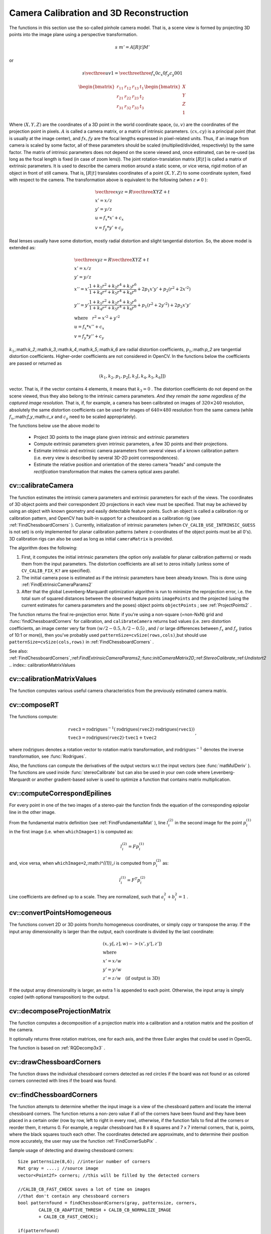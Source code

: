 Camera Calibration and 3D Reconstruction
========================================

.. highlight:: cpp

The functions in this section use the so-called pinhole camera model. That
is, a scene view is formed by projecting 3D points into the image plane
using a perspective transformation.

.. math::

    s  \; m' = A [R|t] M'

or

.. math::

    s  \vecthree{u}{v}{1} =  \vecthreethree{f_x}{0}{c_x}{0}{f_y}{c_y}{0}{0}{1}
    
    \begin{bmatrix}
    r_{11} & r_{12} & r_{13} & t_1  \\
    r_{21} & r_{22} & r_{23} & t_2  \\
    r_{31} & r_{32} & r_{33} & t_3
    \end{bmatrix}
    \begin{bmatrix}
    X \\
    Y \\
    Z \\
    1
    \end{bmatrix}

Where
:math:`(X, Y, Z)` are the coordinates of a 3D point in the world
coordinate space,
:math:`(u, v)` are the coordinates of the projection point
in pixels.
:math:`A` is called a camera matrix, or a matrix of
intrinsic parameters.
:math:`(cx, cy)` is a principal point (that is
usually at the image center), and
:math:`fx, fy` are the focal lengths
expressed in pixel-related units. Thus, if an image from camera is
scaled by some factor, all of these parameters should
be scaled (multiplied/divided, respectively) by the same factor. The
matrix of intrinsic parameters does not depend on the scene viewed and,
once estimated, can be re-used (as long as the focal length is fixed (in
case of zoom lens)). The joint rotation-translation matrix
:math:`[R|t]` is called a matrix of extrinsic parameters. It is used to describe the
camera motion around a static scene, or vice versa, rigid motion of an
object in front of still camera. That is,
:math:`[R|t]` translates
coordinates of a point
:math:`(X, Y, Z)` to some coordinate system,
fixed with respect to the camera. The transformation above is equivalent
to the following (when
:math:`z \ne 0` ):

.. math::

    \begin{array}{l}
    \vecthree{x}{y}{z} = R  \vecthree{X}{Y}{Z} + t \\
    x' = x/z \\
    y' = y/z \\
    u = f_x*x' + c_x \\
    v = f_y*y' + c_y
    \end{array}

Real lenses usually have some distortion, mostly
radial distortion and slight tangential distortion. So, the above model
is extended as:

.. math::

    \begin{array}{l} \vecthree{x}{y}{z} = R  \vecthree{X}{Y}{Z} + t \\ x' = x/z \\ y' = y/z \\ x'' = x'  \frac{1 + k_1 r^2 + k_2 r^4 + k_3 r^6}{1 + k_4 r^2 + k_5 r^4 + k_6 r^6} + 2 p_1 x' y' + p_2(r^2 + 2 x'^2)  \\ y'' = y'  \frac{1 + k_1 r^2 + k_2 r^4 + k_3 r^6}{1 + k_4 r^2 + k_5 r^4 + k_6 r^6} + p_1 (r^2 + 2 y'^2) + 2 p_2 x' y'  \\ \text{where} \quad r^2 = x'^2 + y'^2  \\ u = f_x*x'' + c_x \\ v = f_y*y'' + c_y \end{array}

:math:`k_1`,:math:`k_2`,:math:`k_3`,:math:`k_4`,:math:`k_5`,:math:`k_6` are radial distortion coefficients,
:math:`p_1`,:math:`p_2` are tangential distortion coefficients.
Higher-order coefficients are not considered in OpenCV. In the functions below the coefficients are passed or returned as

.. math::

    (k_1, k_2, p_1, p_2[, k_3[, k_4, k_5, k_6]])

vector. That is, if the vector contains 4 elements, it means that
:math:`k_3=0` .
The distortion coefficients do not depend on the scene viewed, thus they also belong to the intrinsic camera parameters.
*And they remain the same regardless of the captured image resolution.*
That is, if, for example, a camera has been calibrated on images of
:math:`320
\times 240` resolution, absolutely the same distortion coefficients can
be used for images of
:math:`640 \times 480` resolution from the same camera (while
:math:`f_x`,:math:`f_y`,:math:`c_x` and
:math:`c_y` need to be scaled appropriately).

The functions below use the above model to

 * Project 3D points to the image plane given intrinsic and extrinsic parameters

 * Compute extrinsic parameters given intrinsic parameters, a few 3D points and their projections.

 * Estimate intrinsic and extrinsic camera parameters from several views of a known calibration pattern (i.e. every view is described by several 3D-2D point correspondences).

 * Estimate the relative position and orientation of the stereo camera "heads" and compute the *rectification* transformation that makes the camera optical axes parallel.

.. index:: calibrateCamera

cv::calibrateCamera
-------------------
.. c:function:: double calibrateCamera( const vector<vector<Point3f> >& objectPoints, const vector<vector<Point2f> >& imagePoints,                      Size imageSize, Mat& cameraMatrix, Mat& distCoeffs, vector<Mat>& rvecs, vector<Mat>& tvecs, int flags=0 )

    Finds the camera intrinsic and extrinsic parameters from several views of a calibration pattern.

    :param objectPoints: The vector of vectors of points on the calibration pattern in its coordinate system, one vector per view. If the same calibration pattern is shown in each view and it's fully visible then all the vectors will be the same, although it is possible to use partially occluded patterns, or even different patterns in different views - then the vectors will be different. The points are 3D, but since they are in the pattern coordinate system, then if the rig is planar, it may have sense to put the model to the XY coordinate plane, so that Z-coordinate of each input object point is 0

    :param imagePoints: The vector of vectors of the object point projections on the calibration pattern views, one vector per a view. The projections must be in the same order as the corresponding object points.

    :param imageSize: Size of the image, used only to initialize the intrinsic camera matrix

    :param cameraMatrix: The output 3x3 floating-point camera matrix  :math:`A = \vecthreethree{f_x}{0}{c_x}{0}{f_y}{c_y}{0}{0}{1}` . If  ``CV_CALIB_USE_INTRINSIC_GUESS``  and/or  ``CV_CALIB_FIX_ASPECT_RATIO``  are specified, some or all of  ``fx, fy, cx, cy``  must be initialized before calling the function

    :param distCoeffs: The output vector of distortion coefficients  :math:`(k_1, k_2, p_1, p_2[, k_3[, k_4, k_5, k_6]])`  of 4, 5 or 8 elements

    :param rvecs: The output  vector   of rotation vectors (see  :ref:`Rodrigues2` ), estimated for each pattern view. That is, each k-th rotation vector together with the corresponding k-th translation vector (see the next output parameter description) brings the calibration pattern from the model coordinate space (in which object points are specified) to the world coordinate space, i.e. real position of the calibration pattern in the k-th pattern view (k=0.. *M* -1)

    :param tvecs: The output  vector   of translation vectors, estimated for each pattern view.

    :param flags: Different flags, may be 0 or combination of the following values:

            * **CV_CALIB_USE_INTRINSIC_GUESS** ``cameraMatrix``  contains the valid initial values of  ``fx, fy, cx, cy``  that are optimized further. Otherwise,  ``(cx, cy)``  is initially set to the image center ( ``imageSize``  is used here), and focal distances are computed in some least-squares fashion. Note, that if intrinsic parameters are known, there is no need to use this function just to estimate the extrinsic parameters. Use  :ref:`FindExtrinsicCameraParams2`  instead.

            * **CV_CALIB_FIX_PRINCIPAL_POINT** The principal point is not changed during the global optimization, it stays at the center or at the other location specified when    ``CV_CALIB_USE_INTRINSIC_GUESS``  is set too.

            * **CV_CALIB_FIX_ASPECT_RATIO** The functions considers only  ``fy``  as a free parameter, the ratio  ``fx/fy``  stays the same as in the input  ``cameraMatrix`` .   When  ``CV_CALIB_USE_INTRINSIC_GUESS``  is not set, the actual input values of  ``fx``  and  ``fy``  are ignored, only their ratio is computed and used further.

            * **CV_CALIB_ZERO_TANGENT_DIST** Tangential distortion coefficients  :math:`(p_1, p_2)`  will be set to zeros and stay zero.

        * **CV_CALIB_FIX_K1,...,CV_CALIB_FIX_K6** Do not change the corresponding radial distortion coefficient during the optimization. If  ``CV_CALIB_USE_INTRINSIC_GUESS``  is set, the coefficient from the supplied  ``distCoeffs``  matrix is used, otherwise it is set to 0.

        * **CV_CALIB_RATIONAL_MODEL** Enable coefficients k4, k5 and k6. To provide the backward compatibility, this extra flag should be explicitly specified to make the calibration function use the rational model and return 8 coefficients. If the flag is not set, the function will compute  and return   only 5 distortion coefficients.

The function estimates the intrinsic camera
parameters and extrinsic parameters for each of the views. The
coordinates of 3D object points and their correspondent 2D projections
in each view must be specified. That may be achieved by using an
object with known geometry and easily detectable feature points.
Such an object is called a calibration rig or calibration pattern,
and OpenCV has built-in support for a chessboard as a calibration
rig (see
:ref:`FindChessboardCorners` ). Currently, initialization
of intrinsic parameters (when ``CV_CALIB_USE_INTRINSIC_GUESS`` is not set) is only implemented for planar calibration patterns
(where z-coordinates of the object points must be all 0's). 3D
calibration rigs can also be used as long as initial ``cameraMatrix`` is provided.

The algorithm does the following:

#.
    First, it computes the initial intrinsic parameters (the option only available for planar calibration patterns) or reads them from the input parameters. The distortion coefficients are all set to zeros initially (unless some of ``CV_CALIB_FIX_K?``     are specified).

#.
    The initial camera pose is estimated as if the intrinsic parameters have been already known. This is done using
    :ref:`FindExtrinsicCameraParams2`
#.
    After that the global Levenberg-Marquardt optimization algorithm is run to minimize the reprojection error, i.e. the total sum of squared distances between the observed feature points ``imagePoints``     and the projected (using the current estimates for camera parameters and the poses) object points ``objectPoints``     ; see
    :ref:`ProjectPoints2`     .

The function returns the final re-projection error.
Note: if you're using a non-square (=non-NxN) grid and
:func:`findChessboardCorners` for calibration, and ``calibrateCamera`` returns
bad values (i.e. zero distortion coefficients, an image center very far from
:math:`(w/2-0.5,h/2-0.5)` , and / or large differences between
:math:`f_x` and
:math:`f_y` (ratios of
10:1 or more)), then you've probably used ``patternSize=cvSize(rows,cols)``,but should use ``patternSize=cvSize(cols,rows)`` in
:ref:`FindChessboardCorners` .

See also:
:ref:`FindChessboardCorners`,:ref:`FindExtrinsicCameraParams2`,:func:`initCameraMatrix2D`,:ref:`StereoCalibrate`,:ref:`Undistort2`
.. index:: calibrationMatrixValues

cv::calibrationMatrixValues
---------------------------
.. c:function:: void calibrationMatrixValues( const Mat& cameraMatrix,                              Size imageSize,                              double apertureWidth,                              double apertureHeight,                              double& fovx,                              double& fovy,                              double& focalLength,                              Point2d& principalPoint,                              double& aspectRatio )

    Computes some useful camera characteristics from the camera matrix

    :param cameraMatrix: The input camera matrix that can be estimated by  :func:`calibrateCamera`  or  :func:`stereoCalibrate`
    :param imageSize: The input image size in pixels

    :param apertureWidth: Physical width of the sensor

    :param apertureHeight: Physical height of the sensor

    :param fovx: The output field of view in degrees along the horizontal sensor axis

    :param fovy: The output field of view in degrees along the vertical sensor axis

    :param focalLength: The focal length of the lens in mm

    :param principalPoint: The principal point in pixels

    :param aspectRatio: :math:`f_y/f_x`
    
The function computes various useful camera characteristics from the previously estimated camera matrix.

.. index:: composeRT

cv::composeRT
-------------
.. c:function:: void composeRT( const Mat& rvec1, const Mat& tvec1, const Mat& rvec2, const Mat& tvec2, Mat& rvec3, Mat& tvec3 )

.. c:function:: void composeRT( const Mat& rvec1, const Mat& tvec1, const Mat& rvec2, const Mat& tvec2, Mat& rvec3, Mat& tvec3,                Mat& dr3dr1, Mat& dr3dt1, Mat& dr3dr2, Mat& dr3dt2, Mat& dt3dr1, Mat& dt3dt1, Mat& dt3dr2, Mat& dt3dt2 )

    Combines two rotation-and-shift transformations

    :param rvec1: The first rotation vector

    :param tvec1: The first translation vector

    :param rvec2: The second rotation vector

    :param tvec2: The second translation vector

    :param rvec3: The output rotation vector of the superposition

    :param tvec3: The output translation vector of the superposition

    :param d*d*: The optional output derivatives of  ``rvec3``  or  ``tvec3``  w.r.t.  ``rvec?``  or  ``tvec?``

The functions compute:

.. math::

    \begin{array}{l} \texttt{rvec3} =  \mathrm{rodrigues} ^{-1} \left ( \mathrm{rodrigues} ( \texttt{rvec2} )  \cdot \mathrm{rodrigues} ( \texttt{rvec1} ) \right )  \\ \texttt{tvec3} =  \mathrm{rodrigues} ( \texttt{rvec2} )  \cdot \texttt{tvec1} +  \texttt{tvec2} \end{array} ,

where :math:`\mathrm{rodrigues}` denotes a rotation vector to rotation matrix transformation, and
:math:`\mathrm{rodrigues}^{-1}` denotes the inverse transformation, see :func:`Rodrigues`.

Also, the functions can compute the derivatives of the output vectors w.r.t the input vectors (see :func:`matMulDeriv` ).
The functions are used inside :func:`stereoCalibrate` but can also be used in your own code where Levenberg-Marquardt or another gradient-based solver is used to optimize a function that contains matrix multiplication.

.. index:: computeCorrespondEpilines

cv::computeCorrespondEpilines
-----------------------------
.. c:function:: void computeCorrespondEpilines( const Mat& points, int whichImage, const Mat& F,                                vector<Vec3f>& lines )

    For points in one image of a stereo pair, computes the corresponding epilines in the other image.

    :param points: The input points.  :math:`N \times 1`  or  :math:`1 \times N`  matrix of type  ``CV_32FC2``  or  ``vector<Point2f>``
    
    :param whichImage: Index of the image (1 or 2) that contains the  ``points``
    
    :param F: The fundamental matrix that can be estimated using  :ref:`FindFundamentalMat`         or  :ref:`StereoRectify` .

    :param lines: The output vector of the corresponding to the points epipolar lines in the other image. Each line :math:`ax + by + c=0`  is encoded by 3 numbers  :math:`(a, b, c)`
    
For every point in one of the two images of a stereo-pair the function finds the equation of the
corresponding epipolar line in the other image.

From the fundamental matrix definition (see
:ref:`FindFundamentalMat` ),
line
:math:`l^{(2)}_i` in the second image for the point
:math:`p^{(1)}_i` in the first image (i.e. when ``whichImage=1`` ) is computed as:

.. math::

    l^{(2)}_i = F p^{(1)}_i

and, vice versa, when ``whichImage=2``,:math:`l^{(1)}_i` is computed from
:math:`p^{(2)}_i` as:

.. math::

    l^{(1)}_i = F^T p^{(2)}_i

Line coefficients are defined up to a scale. They are normalized, such that
:math:`a_i^2+b_i^2=1` .

.. index:: convertPointsHomogeneous

cv::convertPointsHomogeneous
----------------------------
.. c:function:: void convertPointsHomogeneous( const Mat& src, vector<Point3f>& dst )

.. c:function:: void convertPointsHomogeneous( const Mat& src, vector<Point2f>& dst )

    Convert points to/from homogeneous coordinates.

    :param src: The input array or vector of 2D, 3D or 4D points

    :param dst: The output vector of 2D or 2D points

The functions convert 2D or 3D points from/to homogeneous coordinates, or simply copy or transpose
the array. If the input array dimensionality is larger than the output, each coordinate is divided by the last coordinate:

.. math::

    \begin{array}{l} (x,y[,z],w) -> (x',y'[,z']) \\ \text{where} \\ x' = x/w  \\ y' = y/w  \\ z' = z/w  \quad \text{(if output is 3D)} \end{array}

If the output array dimensionality is larger, an extra 1 is appended to each point.  Otherwise, the input array is simply copied (with optional transposition) to the output.

.. index:: decomposeProjectionMatrix

cv::decomposeProjectionMatrix
-----------------------------
.. c:function:: void decomposeProjectionMatrix( const Mat& projMatrix,                                Mat& cameraMatrix,                                Mat& rotMatrix, Mat& transVect )

.. c:function:: void decomposeProjectionMatrix( const Mat& projMatrix,                                 Mat& cameraMatrix,                                Mat& rotMatrix, Mat& transVect,                                Mat& rotMatrixX, Mat& rotMatrixY,                                Mat& rotMatrixZ, Vec3d& eulerAngles )

    Decomposes the projection matrix into a rotation matrix and a camera matrix.

    :param projMatrix: The 3x4 input projection matrix P

    :param cameraMatrix: The output 3x3 camera matrix K

    :param rotMatrix: The output 3x3 external rotation matrix R

    :param transVect: The output 4x1 translation vector T

    :param rotMatrX: Optional 3x3 rotation matrix around x-axis

    :param rotMatrY: Optional 3x3 rotation matrix around y-axis

    :param rotMatrZ: Optional 3x3 rotation matrix around z-axis

    :param eulerAngles: Optional 3 points containing the three Euler angles of rotation

The function computes a decomposition of a projection matrix into a calibration and a rotation matrix and the position of the camera.

It optionally returns three rotation matrices, one for each axis, and the three Euler angles that could be used in OpenGL.

The function is based on
:ref:`RQDecomp3x3` .

.. index:: drawChessboardCorners

cv::drawChessboardCorners
-------------------------
.. c:function:: void drawChessboardCorners( Mat& image, Size patternSize,                            const Mat& corners,                            bool patternWasFound )

    Renders the detected chessboard corners.

    :param image: The destination image; it must be an 8-bit color image

    :param patternSize: The number of inner corners per chessboard row and column. (patternSize = cv::Size(points _ per _ row,points _ per _ column) = cv::Size(rows,columns) )

    :param corners: The array of corners detected, this should be the output from findChessboardCorners wrapped in a cv::Mat().

    :param patternWasFound: Indicates whether the complete board was found   or not  . One may just pass the return value  :ref:`FindChessboardCorners`  here

The function draws the individual chessboard corners detected as red circles if the board was not found or as colored corners connected with lines if the board was found.

.. index:: findChessboardCorners

cv::findChessboardCorners
-------------------------
.. c:function:: bool findChessboardCorners( const Mat& image, Size patternSize,                            vector<Point2f>& corners,                            int flags=CV_CALIB_CB_ADAPTIVE_THRESH+                                 CV_CALIB_CB_NORMALIZE_IMAGE )

    Finds the positions of the internal corners of the chessboard.

    :param image: Source chessboard view; it must be an 8-bit grayscale or color image

    :param patternSize: The number of inner corners per chessboard row and column
        ( patternSize = cvSize(points _ per _ row,points _ per _ colum) = cvSize(columns,rows) )

    :param corners: The output array of corners detected

    :param flags: Various operation flags, can be 0 or a combination of the following values:

            * **CV_CALIB_CB_ADAPTIVE_THRESH** use adaptive thresholding to convert the image to black and white, rather than a fixed threshold level (computed from the average image brightness).

            * **CV_CALIB_CB_NORMALIZE_IMAGE** normalize the image gamma with  :ref:`EqualizeHist`  before applying fixed or adaptive thresholding.

            * **CV_CALIB_CB_FILTER_QUADS** use additional criteria (like contour area, perimeter, square-like shape) to filter out false quads that are extracted at the contour retrieval stage.

            * **CALIB_CB_FAST_CHECK** Runs a fast check on the image that looks for chessboard corners, and shortcuts the call if none are found. This can drastically speed up the call in the degenerate condition when
                 no chessboard is observed.

The function attempts to determine
whether the input image is a view of the chessboard pattern and
locate the internal chessboard corners. The function returns a non-zero
value if all of the corners have been found and they have been placed
in a certain order (row by row, left to right in every row),
otherwise, if the function fails to find all the corners or reorder
them, it returns 0. For example, a regular chessboard has 8 x 8
squares and 7 x 7 internal corners, that is, points, where the black
squares touch each other. The coordinates detected are approximate,
and to determine their position more accurately, the user may use
the function
:ref:`FindCornerSubPix` .

Sample usage of detecting and drawing chessboard corners: ::

    Size patternsize(8,6); //interior number of corners
    Mat gray = ....; //source image
    vector<Point2f> corners; //this will be filled by the detected corners

    //CALIB_CB_FAST_CHECK saves a lot of time on images
    //that don't contain any chessboard corners
    bool patternfound = findChessboardCorners(gray, patternsize, corners,
            CALIB_CB_ADAPTIVE_THRESH + CALIB_CB_NORMALIZE_IMAGE
            + CALIB_CB_FAST_CHECK);

    if(patternfound)
      cornerSubPix(gray, corners, Size(11, 11), Size(-1, -1),
        TermCriteria(CV_TERMCRIT_EPS + CV_TERMCRIT_ITER, 30, 0.1));

    drawChessboardCorners(img, patternsize, Mat(corners), patternfound);

**Note:**
the function requires some white space (like a square-thick border, the wider the better) around the board to make the detection more robust in various environment (otherwise if there is no border and the background is dark, the outer black squares could not be segmented properly and so the square grouping and ordering algorithm will fail).

.. index:: findCirclesGrid

cv::findCirclesGrid
-------------------
.. c:function:: bool findCirclesGrid( const Mat& image, Size patternSize,                            vector<Point2f>& centers,                            int flags=CALIB_CB_SYMMETRIC_GRID )

    Finds the centers of the cirlces' grid.

    :param image: Source circles' grid view; it must be an 8-bit grayscale or color
        image

    :param patternSize: The number of circles per grid row and column
        ( patternSize = Size( points _ per _ row, points _ per _ colum ) =
        Size( columns, rows ) )

    :param centers: The output array of centers detected

    :param flags: Various operation flags, can be one of the following values:

            * **CALIB_CB_SYMMETRIC_GRID** use symmetric pattern of circles.

            * **CALIB_CB_ASYMMETRIC_GRID** use asymmetric pattern of circles.

The function attempts to determine
whether the input image is a view of the circles' grid pattern and
locate the circles' centers. The function returns a
non-zero value if all of the centers have been found and they have been placed
in a certain order (row by row, left to right in every row),
otherwise, if the function fails to find all the corners or reorder
them, it returns 0.

Sample usage of detecting and drawing circles' centers: ::

    Size patternsize(7,7); //number of centers
    Mat gray = ....; //source image
    vector<Point2f> centers; //this will be filled by the detected centers

    bool patternfound = findCirclesGrid(gray, patternsize, centers);

    drawChessboardCorners(img, patternsize, Mat(centers), patternfound);

**Note:**
the function requires some white space (like a square-thick border, the wider the better) around the board to make the detection more robust in various environment.

.. index:: solvePnP

cv::solvePnP
------------
.. c:function:: void solvePnP( const Mat& objectPoints,               const Mat& imagePoints,               const Mat& cameraMatrix,               const Mat& distCoeffs,               Mat& rvec, Mat& tvec,               bool useExtrinsicGuess=false )

    Finds the object pose from the 3D-2D point correspondences

    :param objectPoints: The array of object points in the object coordinate space, 3xN or Nx3 1-channel, or 1xN or Nx1 3-channel, where N is the number of points.  Can also pass  ``vector<Point3f>``  here.

    :param imagePoints: The array of corresponding image points, 2xN or Nx2 1-channel or 1xN or Nx1 2-channel, where N is the number of points.  Can also pass  ``vector<Point2f>``  here.

    :param cameraMatrix: The input camera matrix  :math:`A = \vecthreethree{fx}{0}{cx}{0}{fy}{cy}{0}{0}{1}`
    :param distCoeffs: The input vector of distortion coefficients  :math:`(k_1, k_2, p_1, p_2[, k_3[, k_4, k_5, k_6]])`  of 4, 5 or 8 elements. If the vector is NULL/empty, the zero distortion coefficients are assumed.

    :param rvec: The output rotation vector (see  :ref:`Rodrigues2` ) that (together with  ``tvec`` ) brings points from the model coordinate system to the camera coordinate system

    :param tvec: The output translation vector

    :param useExtrinsicGuess: If true (1), the function will use the provided  ``rvec``  and  ``tvec``  as the initial approximations of the rotation and translation vectors, respectively, and will further optimize them.

The function estimates the object pose given a set of object points, their corresponding image projections, as well as the camera matrix and the distortion coefficients. This function finds such a pose that minimizes reprojection error, i.e. the sum of squared distances between the observed projections ``imagePoints`` and the projected (using
:ref:`ProjectPoints2` ) ``objectPoints`` .

.. index:: findFundamentalMat

cv::findFundamentalMat
----------------------
.. c:function:: Mat findFundamentalMat( const Mat& points1, const Mat& points2,                        vector<uchar>& status, int method=FM_RANSAC,                        double param1=3., double param2=0.99 )

.. c:function:: Mat findFundamentalMat( const Mat& points1, const Mat& points2,                        int method=FM_RANSAC,                        double param1=3., double param2=0.99 )

    Calculates the fundamental matrix from the corresponding points in two images.

    :param points1: Array of  ``N``  points from the first image. . The point coordinates should be floating-point (single or double precision)

    :param points2: Array of the second image points of the same size and format as  ``points1``
    :param method: Method for computing the fundamental matrix

            * **CV_FM_7POINT** for a 7-point algorithm.  :math:`N = 7`
            * **CV_FM_8POINT** for an 8-point algorithm.  :math:`N \ge 8`
            * **CV_FM_RANSAC** for the RANSAC algorithm.  :math:`N \ge 8`
            * **CV_FM_LMEDS** for the LMedS algorithm.  :math:`N \ge 8`
    :param param1: The parameter is used for RANSAC. It is the maximum distance from point to epipolar line in pixels, beyond which the point is considered an outlier and is not used for computing the final fundamental matrix. It can be set to something like 1-3, depending on the accuracy of the point localization, image resolution and the image noise

    :param param2: The parameter is used for RANSAC or LMedS methods only. It specifies the desirable level of confidence (probability) that the estimated matrix is correct

    :param status: The   output array of N elements, every element of which is set to 0 for outliers and to 1 for the other points. The array is computed only in RANSAC and LMedS methods. For other methods it is set to all 1's

The epipolar geometry is described by the following equation:

.. math::

    [p_2; 1]^T F [p_1; 1] = 0

where
:math:`F` is fundamental matrix,
:math:`p_1` and
:math:`p_2` are corresponding points in the first and the second images, respectively.

The function calculates the fundamental matrix using one of four methods listed above and returns
the found fundamental matrix
. Normally just 1 matrix is found, but in the case of 7-point algorithm the function may return up to 3 solutions (
:math:`9 \times 3` matrix that stores all 3 matrices sequentially).

The calculated fundamental matrix may be passed further to
:ref:`ComputeCorrespondEpilines` that finds the epipolar lines
corresponding to the specified points. It can also be passed to
:ref:`StereoRectifyUncalibrated` to compute the rectification transformation. ::

    // Example. Estimation of fundamental matrix using RANSAC algorithm
    int point_count = 100;
    vector<Point2f> points1(point_count);
    vector<Point2f> points2(point_count);

    // initialize the points here ... */
    for( int i = 0; i < point_count; i++ )
    {
        points1[i] = ...;
        points2[i] = ...;
    }

    Mat fundamental_matrix =
     findFundamentalMat(points1, points2, FM_RANSAC, 3, 0.99);

.. index:: findHomography

cv::findHomography
------------------
.. c:function:: Mat findHomography( const Mat& srcPoints, const Mat& dstPoints,                    Mat& status, int method=0,                    double ransacReprojThreshold=3 )

.. c:function:: Mat findHomography( const Mat& srcPoints, const Mat& dstPoints,                    vector<uchar>& status, int method=0,                    double ransacReprojThreshold=3 )

.. c:function:: Mat findHomography( const Mat& srcPoints, const Mat& dstPoints,                    int method=0, double ransacReprojThreshold=3 )

    Finds the perspective transformation between two planes.

    :param srcPoints: Coordinates of the points in the original plane, a matrix of type  ``CV_32FC2``  or a  ``vector<Point2f>`` .

    :param dstPoints: Coordinates of the points in the target plane, a matrix of type  ``CV_32FC2``  or a  ``vector<Point2f>`` .

    :param method:  The method used to computed homography matrix; one of the following:

            * **0** a regular method using all the points

            * **CV_RANSAC** RANSAC-based robust method

            * **CV_LMEDS** Least-Median robust method

    :param ransacReprojThreshold: The maximum allowed reprojection error to treat a point pair as an inlier (used in the RANSAC method only). That is, if

        .. math::

            \| \texttt{dstPoints} _i -  \texttt{convertPointsHomogeneous} ( \texttt{H}   \texttt{srcPoints} _i) \|  >  \texttt{ransacReprojThreshold}

        then the point  :math:`i`  is considered an outlier. If  ``srcPoints``  and  ``dstPoints``  are measured in pixels, it usually makes sense to set this parameter somewhere in the range 1 to 10.

    :param status: The optional output mask set by a robust method ( ``CV_RANSAC``  or  ``CV_LMEDS`` ).  *Note that the input mask values are ignored.*

The functions find and return the perspective transformation :math:`H` between the source and the destination planes:

.. math::

    s_i  \vecthree{x'_i}{y'_i}{1} \sim H  \vecthree{x_i}{y_i}{1}

So that the back-projection error

.. math::

    \sum _i \left ( x'_i- \frac{h_{11} x_i + h_{12} y_i + h_{13}}{h_{31} x_i + h_{32} y_i + h_{33}} \right )^2+ \left ( y'_i- \frac{h_{21} x_i + h_{22} y_i + h_{23}}{h_{31} x_i + h_{32} y_i + h_{33}} \right )^2

is minimized. If the parameter ``method`` is set to the default value 0, the function
uses all the point pairs to compute the initial homography estimate with a simple least-squares scheme.

However, if not all of the point pairs (
:math:`srcPoints_i`,:math:`dstPoints_i` ) fit the rigid perspective transformation (i.e. there
are some outliers), this initial estimate will be poor.
In this case one can use one of the 2 robust methods. Both methods, ``RANSAC`` and ``LMeDS`` , try many different random subsets
of the corresponding point pairs (of 4 pairs each), estimate
the homography matrix using this subset and a simple least-square
algorithm and then compute the quality/goodness of the computed homography
(which is the number of inliers for RANSAC or the median re-projection
error for LMeDs). The best subset is then used to produce the initial
estimate of the homography matrix and the mask of inliers/outliers.

Regardless of the method, robust or not, the computed homography
matrix is refined further (using inliers only in the case of a robust
method) with the Levenberg-Marquardt method in order to reduce the
re-projection error even more.

The method ``RANSAC`` can handle practically any ratio of outliers,
but it needs the threshold to distinguish inliers from outliers.
The method ``LMeDS`` does not need any threshold, but it works
correctly only when there are more than 50
%
of inliers. Finally,
if you are sure in the computed features, where can be only some
small noise present, but no outliers, the default method could be the best
choice.

The function is used to find initial intrinsic and extrinsic matrices.
Homography matrix is determined up to a scale, thus it is normalized so that
:math:`h_{33}=1` .

See also:
:ref:`GetAffineTransform`,:ref:`GetPerspectiveTransform`,:ref:`EstimateRigidMotion`,:ref:`WarpPerspective`,:ref:`PerspectiveTransform`
.. index:: getDefaultNewCameraMatrix

cv::getDefaultNewCameraMatrix
-----------------------------
.. c:function:: Mat getDefaultNewCameraMatrix(                               const Mat& cameraMatrix,                               Size imgSize=Size(),                               bool centerPrincipalPoint=false )

    Returns the default new camera matrix

    :param cameraMatrix: The input camera matrix

    :param imageSize: The camera view image size in pixels

    :param centerPrincipalPoint: Indicates whether in the new camera matrix the principal point should be at the image center or not

The function returns the camera matrix that is either an exact copy of the input ``cameraMatrix`` (when ``centerPrinicipalPoint=false`` ), or the modified one (when ``centerPrincipalPoint`` =true).

In the latter case the new camera matrix will be:

.. math::

    \begin{bmatrix} f_x && 0 && ( \texttt{imgSize.width} -1)*0.5  \\ 0 && f_y && ( \texttt{imgSize.height} -1)*0.5  \\ 0 && 0 && 1 \end{bmatrix} ,

where
:math:`f_x` and
:math:`f_y` are
:math:`(0,0)` and
:math:`(1,1)` elements of ``cameraMatrix`` , respectively.

By default, the undistortion functions in OpenCV (see ``initUndistortRectifyMap``,``undistort`` ) do not move the principal point. However, when you work with stereo, it's important to move the principal points in both views to the same y-coordinate (which is required by most of stereo correspondence algorithms), and maybe to the same x-coordinate too. So you can form the new camera matrix for each view, where the principal points will be at the center.

.. index:: getOptimalNewCameraMatrix

cv::getOptimalNewCameraMatrix
-----------------------------
.. c:function:: Mat getOptimalNewCameraMatrix( const Mat& cameraMatrix, const Mat& distCoeffs, Size imageSize, double alpha, Size newImageSize=Size(), Rect* validPixROI=0)

    Returns the new camera matrix based on the free scaling parameter

    :param cameraMatrix: The input camera matrix

    :param distCoeffs: The input vector of distortion coefficients  :math:`(k_1, k_2, p_1, p_2[, k_3[, k_4, k_5, k_6]])`  of 4, 5 or 8 elements. If the vector is NULL/empty, the zero distortion coefficients are assumed.

    :param imageSize: The original image size

    :param alpha: The free scaling parameter between 0 (when all the pixels in the undistorted image will be valid) and 1 (when all the source image pixels will be retained in the undistorted image); see  :ref:`StereoRectify`
    :param newCameraMatrix: The output new camera matrix.

    :param newImageSize: The image size after rectification. By default it will be set to  ``imageSize`` .

    :param validPixROI: The optional output rectangle that will outline all-good-pixels region in the undistorted image. See  ``roi1, roi2``  description in  :ref:`StereoRectify`
    
The function computes and returns
the optimal new camera matrix based on the free scaling parameter. By varying  this parameter the user may retrieve only sensible pixels ``alpha=0`` , keep all the original image pixels if there is valuable information in the corners ``alpha=1`` , or get something in between. When ``alpha>0`` , the undistortion result will likely have some black pixels corresponding to "virtual" pixels outside of the captured distorted image. The original camera matrix, distortion coefficients, the computed new camera matrix and the ``newImageSize`` should be passed to
:ref:`InitUndistortRectifyMap` to produce the maps for
:ref:`Remap` .

.. index:: initCameraMatrix2D

cv::initCameraMatrix2D
----------------------
.. c:function:: Mat initCameraMatrix2D( const vector<vector<Point3f> >& objectPoints, const vector<vector<Point2f> >& imagePoints, Size imageSize, double aspectRatio=1.)

    Finds the initial camera matrix from the 3D-2D point correspondences

    :param objectPoints: The vector of vectors of the object points. See  :func:`calibrateCamera`
    
    :param imagePoints: The vector of vectors of the corresponding image points. See  :func:`calibrateCamera`
    
    :param imageSize: The image size in pixels; used to initialize the principal point

    :param aspectRatio: If it is zero or negative, both  :math:`f_x`  and  :math:`f_y`  are estimated independently. Otherwise  :math:`f_x = f_y * \texttt{aspectRatio}`
    
The function estimates and returns the initial camera matrix for camera calibration process.
Currently, the function only supports planar calibration patterns, i.e. patterns where each object point has z-coordinate =0.

.. index:: initUndistortRectifyMap

cv::initUndistortRectifyMap
---------------------------

.. c:function:: void initUndistortRectifyMap( const Mat& cameraMatrix,                           const Mat& distCoeffs, const Mat& R,                           const Mat& newCameraMatrix,                           Size size, int m1type,                           Mat& map1, Mat& map2 )

    Computes the undistortion and rectification transformation map.

    :param cameraMatrix: The input camera matrix  :math:`A=\vecthreethree{f_x}{0}{c_x}{0}{f_y}{c_y}{0}{0}{1}`
    
    :param distCoeffs: The input vector of distortion coefficients  :math:`(k_1, k_2, p_1, p_2[, k_3[, k_4, k_5, k_6]])`  of 4, 5 or 8 elements. If the vector is NULL/empty, the zero distortion coefficients are assumed.

    :param R: The optional rectification transformation in object space (3x3 matrix).  ``R1``  or  ``R2`` , computed by  :ref:`StereoRectify`  can be passed here. If the matrix is  empty  , the identity transformation is assumed

    :param newCameraMatrix: The new camera matrix  :math:`A'=\vecthreethree{f_x'}{0}{c_x'}{0}{f_y'}{c_y'}{0}{0}{1}`
    
    :param size: The undistorted image size

    :param m1type: The type of the first output map, can be  ``CV_32FC1``  or  ``CV_16SC2`` . See  :func:`convertMaps`
    
    :param map1: The first output map

    :param map2: The second output map

The function computes the joint undistortion+rectification transformation and represents the result in the form of maps for
:ref:`Remap` . The undistorted image will look like the original, as if it was captured with a camera with camera matrix ``=newCameraMatrix`` and zero distortion. In the case of monocular camera ``newCameraMatrix`` is usually equal to ``cameraMatrix`` , or it can be computed by
:ref:`GetOptimalNewCameraMatrix` for a better control over scaling. In the case of stereo camera ``newCameraMatrix`` is normally set to ``P1`` or ``P2`` computed by
:ref:`StereoRectify` .

Also, this new camera will be oriented differently in the coordinate space, according to ``R`` . That, for example, helps to align two heads of a stereo camera so that the epipolar lines on both images become horizontal and have the same y- coordinate (in the case of horizontally aligned stereo camera).

The function actually builds the maps for the inverse mapping algorithm that is used by
:ref:`Remap` . That is, for each pixel
:math:`(u, v)` in the destination (corrected and rectified) image the function computes the corresponding coordinates in the source image (i.e. in the original image from camera). The process is the following:

.. math::

    \begin{array}{l} x  \leftarrow (u - {c'}_x)/{f'}_x  \\ y  \leftarrow (v - {c'}_y)/{f'}_y  \\{[X\,Y\,W]} ^T  \leftarrow R^{-1}*[x \, y \, 1]^T  \\ x'  \leftarrow X/W  \\ y'  \leftarrow Y/W  \\ x"  \leftarrow x' (1 + k_1 r^2 + k_2 r^4 + k_3 r^6) + 2p_1 x' y' + p_2(r^2 + 2 x'^2)  \\ y"  \leftarrow y' (1 + k_1 r^2 + k_2 r^4 + k_3 r^6) + p_1 (r^2 + 2 y'^2) + 2 p_2 x' y'  \\ map_x(u,v)  \leftarrow x" f_x + c_x  \\ map_y(u,v)  \leftarrow y" f_y + c_y \end{array}

where
:math:`(k_1, k_2, p_1, p_2[, k_3])` are the distortion coefficients.

In the case of a stereo camera this function is called twice, once for each camera head, after
:ref:`StereoRectify` , which in its turn is called after
:ref:`StereoCalibrate` . But if the stereo camera was not calibrated, it is still possible to compute the rectification transformations directly from the fundamental matrix using
:ref:`StereoRectifyUncalibrated` . For each camera the function computes homography ``H`` as the rectification transformation in pixel domain, not a rotation matrix ``R`` in 3D space. The ``R`` can be computed from ``H`` as

.. math::

    \texttt{R} =  \texttt{cameraMatrix} ^{-1}  \cdot \texttt{H} \cdot \texttt{cameraMatrix}

where the ``cameraMatrix`` can be chosen arbitrarily.

.. index:: matMulDeriv

cv::matMulDeriv
---------------

.. c:function:: void matMulDeriv( const Mat& A, const Mat& B, Mat& dABdA, Mat& dABdB )

    Computes partial derivatives of the matrix product w.r.t each multiplied matrix

    :param A: The first multiplied matrix

    :param B: The second multiplied matrix

    :param dABdA: The first output derivative matrix  ``d(A*B)/dA``  of size  :math:`\texttt{A.rows*B.cols} \times {A.rows*A.cols}`
    
    :param dABdA: The second output derivative matrix  ``d(A*B)/dB``  of size  :math:`\texttt{A.rows*B.cols} \times {B.rows*B.cols}`

The function computes the partial derivatives of the elements of the matrix product
:math:`A*B` w.r.t. the elements of each of the two input matrices. The function is used to compute Jacobian matrices in
:func:`stereoCalibrate` , but can also be used in any other similar optimization function.

.. index:: projectPoints

cv::projectPoints
-----------------

.. c:function:: void projectPoints( const Mat& objectPoints, const Mat& rvec, const Mat& tvec, const Mat& cameraMatrix,                    const Mat& distCoeffs, vector<Point2f>& imagePoints )

.. c:function:: void projectPoints( const Mat& objectPoints, const Mat& rvec, const Mat& tvec, const Mat& cameraMatrix,                    const Mat& distCoeffs, vector<Point2f>& imagePoints, Mat& dpdrot, Mat& dpdt, Mat& dpdf, Mat& dpdc, Mat& dpddist, double aspectRatio=0 )

    Project 3D points on to an image plane.

    :param objectPoints: The array of object points, 3xN or Nx3 1-channel or 1xN or Nx1 3-channel  (or  ``vector<Point3f>`` )  , where N is the number of points in the view

    :param rvec: The rotation vector, see  :ref:`Rodrigues2`
    
    :param tvec: The translation vector

    :param cameraMatrix: The camera matrix  :math:`A = \vecthreethree{f_x}{0}{c_x}{0}{f_y}{c_y}{0}{0}{_1}`
    
    :param distCoeffs: The input vector of distortion coefficients  :math:`(k_1, k_2, p_1, p_2[, k_3[, k_4, k_5, k_6]])`  of 4, 5 or 8 elements. If the vector is NULL/empty, the zero distortion coefficients are assumed.

    :param imagePoints: The output array of image points, 2xN or Nx2 1-channel or 1xN or Nx1 2-channel  (or  ``vector<Point2f>`` )

    :param dpdrot: Optional 2Nx3 matrix of derivatives of image points with respect to components of the rotation vector

    :param dpdt: Optional 2Nx3 matrix of derivatives of image points with respect to components of the translation vector

    :param dpdf: Optional 2Nx2 matrix of derivatives of image points with respect to  :math:`f_x`  and  :math:`f_y`
    
    :param dpdc: Optional 2Nx2 matrix of derivatives of image points with respect to  :math:`c_x`  and  :math:`c_y`
    
    :param dpddist: Optional 2Nx4 matrix of derivatives of image points with respect to distortion coefficients

The function computes projections of 3D
points to the image plane given intrinsic and extrinsic camera
parameters. Optionally, the function computes jacobians - matrices
of partial derivatives of image points coordinates (as functions of all the
input parameters) with respect to the particular parameters, intrinsic and/or
extrinsic. The jacobians are used during the global optimization
in
:ref:`CalibrateCamera2`,:ref:`FindExtrinsicCameraParams2` and
:ref:`StereoCalibrate` . The
function itself can also used to compute re-projection error given the
current intrinsic and extrinsic parameters.

Note, that by setting ``rvec=tvec=(0,0,0)`` , or by setting ``cameraMatrix`` to 3x3 identity matrix, or by passing zero distortion coefficients, you can get various useful partial cases of the function, i.e. you can compute the distorted coordinates for a sparse set of points, or apply a perspective transformation (and also compute the derivatives) in the ideal zero-distortion setup etc.

.. index:: reprojectImageTo3D

cv::reprojectImageTo3D
----------------------

.. c:function:: void reprojectImageTo3D( const Mat& disparity,                         Mat& _3dImage, const Mat& Q,                         bool handleMissingValues=false )

    Reprojects disparity image to 3D space.

    :param disparity: The input single-channel 16-bit signed or 32-bit floating-point disparity image

    :param _3dImage: The output 3-channel floating-point image of the same size as  ``disparity`` .
         Each element of  ``_3dImage(x,y)``  will contain the 3D coordinates of the point  ``(x,y)`` , computed from the disparity map.

    :param Q: The  :math:`4 \times 4`  perspective transformation matrix that can be obtained with  :ref:`StereoRectify`
    
    :param handleMissingValues: If true, when the pixels with the minimal disparity (that corresponds to the outliers; see  :ref:`FindStereoCorrespondenceBM` ) will be transformed to 3D points with some very large Z value (currently set to 10000)

The function transforms 1-channel disparity map to 3-channel image representing a 3D surface. That is, for each pixel ``(x,y)`` and the corresponding disparity ``d=disparity(x,y)`` it computes:

.. math::

    \begin{array}{l} [X \; Y \; Z \; W]^T =  \texttt{Q} *[x \; y \; \texttt{disparity} (x,y) \; 1]^T  \\ \texttt{\_3dImage} (x,y) = (X/W, \; Y/W, \; Z/W) \end{array}

The matrix ``Q`` can be arbitrary
:math:`4 \times 4` matrix, e.g. the one computed by
:ref:`StereoRectify` . To reproject a sparse set of points {(x,y,d),...} to 3D space, use
:ref:`PerspectiveTransform` .

.. index:: RQDecomp3x3

cv::RQDecomp3x3
---------------
.. c:function:: void RQDecomp3x3( const Mat& M, Mat& R, Mat& Q )

.. c:function:: Vec3d RQDecomp3x3( const Mat& M, Mat& R, Mat& Q,                   Mat& Qx, Mat& Qy, Mat& Qz )

    Computes the 'RQ' decomposition of 3x3 matrices.

    :param M: The 3x3 input matrix

    :param R: The output 3x3 upper-triangular matrix

    :param Q: The output 3x3 orthogonal matrix

    :param Qx: Optional 3x3 rotation matrix around x-axis

    :param Qy: Optional 3x3 rotation matrix around y-axis

    :param Qz: Optional 3x3 rotation matrix around z-axis

The function computes a RQ decomposition using the given rotations. This function is used in
:ref:`DecomposeProjectionMatrix` to decompose the left 3x3 submatrix of a projection matrix into a camera and a rotation matrix.

It optionally returns three rotation matrices, one for each axis, and the three Euler angles
(as the return value)
that could be used in OpenGL.

.. index:: Rodrigues

cv::Rodrigues
-------------
.. c:function:: void Rodrigues(const Mat& src, Mat& dst)

.. c:function:: void Rodrigues(const Mat& src, Mat& dst, Mat& jacobian)

    Converts a rotation matrix to a rotation vector or vice versa.

    :param src: The input rotation vector (3x1 or 1x3) or rotation matrix (3x3)

    :param dst: The output rotation matrix (3x3) or rotation vector (3x1 or 1x3), respectively

    :param jacobian: Optional output Jacobian matrix, 3x9 or 9x3 - partial derivatives of the output array components with respect to the input array components

.. math::

    \begin{array}{l} \theta \leftarrow norm(r) \\ r  \leftarrow r/ \theta \\ R =  \cos{\theta} I + (1- \cos{\theta} ) r r^T +  \sin{\theta} \vecthreethree{0}{-r_z}{r_y}{r_z}{0}{-r_x}{-r_y}{r_x}{0} \end{array}

Inverse transformation can also be done easily, since

.. math::

    \sin ( \theta ) \vecthreethree{0}{-r_z}{r_y}{r_z}{0}{-r_x}{-r_y}{r_x}{0} = \frac{R - R^T}{2}

A rotation vector is a convenient and most-compact representation of a rotation matrix
(since any rotation matrix has just 3 degrees of freedom). The representation is
used in the global 3D geometry optimization procedures like
:ref:`CalibrateCamera2`,:ref:`StereoCalibrate` or
:ref:`FindExtrinsicCameraParams2` .

.. index:: StereoBM

.. _StereoBM:

StereoBM
--------
.. c:type:: StereoBM

The class for computing stereo correspondence using block matching algorithm. ::

    // Block matching stereo correspondence algorithmclass StereoBM
    {
        enum { NORMALIZED_RESPONSE = CV_STEREO_BM_NORMALIZED_RESPONSE,
            BASIC_PRESET=CV_STEREO_BM_BASIC,
            FISH_EYE_PRESET=CV_STEREO_BM_FISH_EYE,
            NARROW_PRESET=CV_STEREO_BM_NARROW };

        StereoBM();
        // the preset is one of ..._PRESET above.
        // ndisparities is the size of disparity range,
        // in which the optimal disparity at each pixel is searched for.
        // SADWindowSize is the size of averaging window used to match pixel blocks
        //    (larger values mean better robustness to noise, but yield blurry disparity maps)
        StereoBM(int preset, int ndisparities=0, int SADWindowSize=21);
        // separate initialization function
        void init(int preset, int ndisparities=0, int SADWindowSize=21);
        // computes the disparity for the two rectified 8-bit single-channel images.
        // the disparity will be 16-bit signed (fixed-point) or 32-bit floating-point image of the same size as left.
        void operator()( const Mat& left, const Mat& right, Mat& disparity, int disptype=CV_16S );

        Ptr<CvStereoBMState> state;
    };

The class is a C++ wrapper for and the associated functions. In particular, ``StereoBM::operator ()`` is the wrapper for
:ref:`FindStereoCorrespondceBM`. See the respective descriptions.

.. index:: StereoSGBM

.. _StereoSGBM:

StereoSGBM
----------
.. c:type:: StereoSGBM

The class for computing stereo correspondence using semi-global block matching algorithm. ::

    class StereoSGBM
    {
        StereoSGBM();
        StereoSGBM(int minDisparity, int numDisparities, int SADWindowSize,
                   int P1=0, int P2=0, int disp12MaxDiff=0,
                   int preFilterCap=0, int uniquenessRatio=0,
                   int speckleWindowSize=0, int speckleRange=0,
                   bool fullDP=false);
        virtual ~StereoSGBM();

        virtual void operator()(const Mat& left, const Mat& right, Mat& disp);

        int minDisparity;
        int numberOfDisparities;
        int SADWindowSize;
        int preFilterCap;
        int uniquenessRatio;
        int P1, P2;
        int speckleWindowSize;
        int speckleRange;
        int disp12MaxDiff;
        bool fullDP;

        ...
    };

The class implements modified H. Hirschmuller algorithm
HH08
. The main differences between the implemented algorithm and the original one are:

*
    by default the algorithm is single-pass, i.e. instead of 8 directions we only consider 5. Set ``fullDP=true``     to run the full variant of the algorithm (which could consume
    *a lot*
    of memory)

*
    the algorithm matches blocks, not individual pixels (though, by setting ``SADWindowSize=1``     the blocks are reduced to single pixels)

*
    mutual information cost function is not implemented. Instead, we use a simpler Birchfield-Tomasi sub-pixel metric from
    BT96
    , though the color images are supported as well.

*
    we include some pre- and post- processing steps from K. Konolige algorithm
    :ref:`FindStereoCorrespondceBM`     , such as pre-filtering ( ``CV_STEREO_BM_XSOBEL``     type) and post-filtering (uniqueness check, quadratic interpolation and speckle filtering)

.. index:: StereoSGBM::StereoSGBM

cv::StereoSGBM::StereoSGBM
--------------------------
.. c:function:: StereoSGBM::StereoSGBM()

.. c:function:: StereoSGBM::StereoSGBM( int minDisparity, int numDisparities, int SADWindowSize, int P1=0, int P2=0, int disp12MaxDiff=0,             int preFilterCap=0, int uniquenessRatio=0, int speckleWindowSize=0, int speckleRange=0, bool fullDP=false)

    StereoSGBM constructors

    :param minDisparity: The minimum possible disparity value. Normally it is 0, but sometimes rectification algorithms can shift images, so this parameter needs to be adjusted accordingly

    :param numDisparities: This is maximum disparity minus minimum disparity. Always greater than 0. In the current implementation this parameter must be divisible by 16.

    :param SADWindowSize: The matched block size. Must be an odd number  ``>=1`` . Normally, it should be somewhere in  ``3..11``  range.

    :param P1, P2: Parameters that control disparity smoothness. The larger the values, the smoother the disparity.  ``P1``  is the penalty on the disparity change by plus or minus 1 between neighbor pixels.  ``P2``  is the penalty on the disparity change by more than 1 between neighbor pixels. The algorithm requires  ``P2 > P1`` . See  ``stereo_match.cpp``  sample where some reasonably good  ``P1``  and  ``P2``  values are shown (like  ``8*number_of_image_channels*SADWindowSize*SADWindowSize``  and  ``32*number_of_image_channels*SADWindowSize*SADWindowSize`` , respectively).

    :param disp12MaxDiff: Maximum allowed difference (in integer pixel units) in the left-right disparity check. Set it to non-positive value to disable the check.

    :param preFilterCap: Truncation value for the prefiltered image pixels. The algorithm first computes x-derivative at each pixel and clips its value by  ``[-preFilterCap, preFilterCap]``  interval. The result values are passed to the Birchfield-Tomasi pixel cost function.

    :param uniquenessRatio: The margin in percents by which the best (minimum) computed cost function value should "win" the second best value to consider the found match correct. Normally, some value within 5-15 range is good enough

    :param speckleWindowSize: Maximum size of smooth disparity regions to consider them noise speckles and invdalidate. Set it to 0 to disable speckle filtering. Otherwise, set it somewhere in 50-200 range.

    :param speckleRange: Maximum disparity variation within each connected component. If you do speckle filtering, set it to some positive value, multiple of 16. Normally, 16 or 32 is good enough.

    :param fullDP: Set it to  ``true``  to run full-scale 2-pass dynamic programming algorithm. It will consume O(W*H*numDisparities) bytes, which is large for 640x480 stereo and huge for HD-size pictures. By default this is  ``false``

The first constructor initializes ``StereoSGBM`` with all the default parameters (so actually one will only have to set ``StereoSGBM::numberOfDisparities`` at minimum). The second constructor allows you to set each parameter to a custom value.

.. index:: StereoSGBM::operator ()

cv::StereoSGBM::operator ()
---------------------------

.. c:function:: void SGBM::operator()(const Mat& left, const Mat& right, Mat& disp)

    Computes disparity using SGBM algorithm for a rectified stereo pair

    :param left: The left image, 8-bit single-channel or 3-channel.

    :param right: The right image of the same size and the same type as the left one.

    :param disp: The output disparity map. It will be 16-bit signed single-channel image of the same size as the input images. It will contain scaled by 16 disparity values, so that to get the floating-point disparity map, you will need to divide each  ``disp``  element by 16.

The method executes SGBM algorithm on a rectified stereo pair. See ``stereo_match.cpp`` OpenCV sample on how to prepare the images and call the method. Note that the method is not constant, thus you should not use the same ``StereoSGBM`` instance from within different threads simultaneously.

.. index:: stereoCalibrate

cv::stereoCalibrate
-------------------
.. c:function:: double stereoCalibrate( const vector<vector<Point3f> >& objectPoints, const vector<vector<Point2f> >& imagePoints1,                      const vector<vector<Point2f> >& imagePoints2, Mat& cameraMatrix1, Mat& distCoeffs1, Mat& cameraMatrix2, Mat& distCoeffs2,                      Size imageSize, Mat& R, Mat& T, Mat& E, Mat& F, TermCriteria term_crit = TermCriteria(TermCriteria::COUNT+                         TermCriteria::EPS, 30, 1e-6), int flags=CALIB_FIX_INTRINSIC )

    Calibrates stereo camera.

    :param objectPoints: The vector of vectors of points on the calibration pattern in its coordinate system, one vector per view. If the same calibration pattern is shown in each view and it's fully visible then all the vectors will be the same, although it is possible to use partially occluded patterns, or even different patterns in different views - then the vectors will be different. The points are 3D, but since they are in the pattern coordinate system, then if the rig is planar, it may have sense to put the model to the XY coordinate plane, so that Z-coordinate of each input object point is 0

    :param imagePoints1: The vector of vectors of the object point projections on the calibration pattern views from the 1st camera, one vector per a view. The projections must be in the same order as the corresponding object points.

    :param imagePoints2: The vector of vectors of the object point projections on the calibration pattern views from the 2nd camera, one vector per a view. The projections must be in the same order as the corresponding object points.

    :param cameraMatrix1: The input/output first camera matrix:  :math:`\vecthreethree{f_x^{(j)}}{0}{c_x^{(j)}}{0}{f_y^{(j)}}{c_y^{(j)}}{0}{0}{1}` ,  :math:`j = 0,\, 1` . If any of  ``CV_CALIB_USE_INTRINSIC_GUESS`` ,    ``CV_CALIB_FIX_ASPECT_RATIO`` ,  ``CV_CALIB_FIX_INTRINSIC``  or  ``CV_CALIB_FIX_FOCAL_LENGTH``  are specified, some or all of the matrices' components must be initialized; see the flags description

    :param distCoeffs: The input/output vector of distortion coefficients  :math:`(k_1, k_2, p_1, p_2[, k_3[, k_4, k_5, k_6]])`  of 4, 5 or 8 elements.  On output vector length depends on the flags.

    :param cameraMatrix2: The input/output second camera matrix, as cameraMatrix1.

    :param distCoeffs2: The input/output lens distortion coefficients for the second camera, as  ``distCoeffs1`` .

    :param imageSize: Size of the image, used only to initialize intrinsic camera matrix.

    :param R: The output rotation matrix between the 1st and the 2nd cameras' coordinate systems.

    :param T: The output translation vector between the cameras' coordinate systems.

    :param E: The   output essential matrix.

    :param F: The   output fundamental matrix.

    :param term_crit: The termination criteria for the iterative optimization algorithm.

    :param flags: Different flags, may be 0 or combination of the following values:

            * **CV_CALIB_FIX_INTRINSIC** If it is set,  ``cameraMatrix?`` , as well as  ``distCoeffs?``  are fixed, so that only  ``R, T, E``  and  ``F``  are estimated.

            * **CV_CALIB_USE_INTRINSIC_GUESS** The flag allows the function to optimize some or all of the intrinsic parameters, depending on the other flags, but the initial values are provided by the user.

            * **CV_CALIB_FIX_PRINCIPAL_POINT** The principal points are fixed during the optimization.

            * **CV_CALIB_FIX_FOCAL_LENGTH** :math:`f^{(j)}_x`  and  :math:`f^{(j)}_y`  are fixed.

            * **CV_CALIB_FIX_ASPECT_RATIO** :math:`f^{(j)}_y`  is optimized, but the ratio  :math:`f^{(j)}_x/f^{(j)}_y`  is fixed.

            * **CV_CALIB_SAME_FOCAL_LENGTH** Enforces  :math:`f^{(0)}_x=f^{(1)}_x`  and  :math:`f^{(0)}_y=f^{(1)}_y`
            * **CV_CALIB_ZERO_TANGENT_DIST** Tangential distortion coefficients for each camera are set to zeros and fixed there.

            * **CV_CALIB_FIX_K1,...,CV_CALIB_FIX_K6** Do not change the corresponding radial distortion coefficient during the optimization. If  ``CV_CALIB_USE_INTRINSIC_GUESS``  is set, the coefficient from the supplied  ``distCoeffs``  matrix is used, otherwise it is set to 0.

            * **CV_CALIB_RATIONAL_MODEL** Enable coefficients k4, k5 and k6. To provide the backward compatibility, this extra flag should be explicitly specified to make the calibration function use the rational model and return 8 coefficients. If the flag is not set, the function will compute  and return   only 5 distortion coefficients.

The function estimates transformation between the 2 cameras making a stereo pair. If we have a stereo camera, where the relative position and orientation of the 2 cameras is fixed, and if we computed poses of an object relative to the fist camera and to the second camera, (R1, T1) and (R2, T2), respectively (that can be done with
:ref:`FindExtrinsicCameraParams2` ), obviously, those poses will relate to each other, i.e. given (
:math:`R_1`,:math:`T_1` ) it should be possible to compute (
:math:`R_2`,:math:`T_2` ) - we only need to know the position and orientation of the 2nd camera relative to the 1st camera. That's what the described function does. It computes (
:math:`R`,:math:`T` ) such that:

.. math::

    R_2=R*R_1
    T_2=R*T_1 + T,

Optionally, it computes the essential matrix E:

.. math::

    E= \vecthreethree{0}{-T_2}{T_1}{T_2}{0}{-T_0}{-T_1}{T_0}{0} *R

where
:math:`T_i` are components of the translation vector
:math:`T` :
:math:`T=[T_0, T_1, T_2]^T` . And also the function can compute the fundamental matrix F:

.. math::

    F = cameraMatrix2^{-T} E cameraMatrix1^{-1}

Besides the stereo-related information, the function can also perform full calibration of each of the 2 cameras. However, because of the high dimensionality of the parameter space and noise in the input data the function can diverge from the correct solution. Thus, if intrinsic parameters can be estimated with high accuracy for each of the cameras individually (e.g. using
:ref:`CalibrateCamera2` ), it is recommended to do so and then pass ``CV_CALIB_FIX_INTRINSIC`` flag to the function along with the computed intrinsic parameters. Otherwise, if all the parameters are estimated at once, it makes sense to restrict some parameters, e.g. pass ``CV_CALIB_SAME_FOCAL_LENGTH`` and ``CV_CALIB_ZERO_TANGENT_DIST`` flags, which are usually reasonable assumptions.

Similarly to
:ref:`CalibrateCamera2` , the function minimizes the total re-projection error for all the points in all the available views from both cameras.
The function returns the final value of the re-projection error.

.. index:: stereoRectify

cv::stereoRectify
-----------------
.. c:function:: void stereoRectify( const Mat& cameraMatrix1, const Mat& distCoeffs1, const Mat& cameraMatrix2, const Mat& distCoeffs2,                    Size imageSize, const Mat& R, const Mat& T, Mat& R1, Mat& R2, Mat& P1, Mat& P2, Mat& Q, int flags=CALIB_ZERO_DISPARITY )

.. c:function:: void stereoRectify( const Mat& cameraMatrix1, const Mat& distCoeffs1, const Mat& cameraMatrix2, const Mat& distCoeffs2,                    Size imageSize, const Mat& R, const Mat& T, Mat& R1, Mat& R2, Mat& P1, Mat& P2, Mat& Q, double alpha, Size newImageSize=Size(),                    Rect* roi1=0, Rect* roi2=0, int flags=CALIB_ZERO_DISPARITY )

    Computes rectification transforms for each head of a calibrated stereo camera.

    :param cameraMatrix1, cameraMatrix2: The camera matrices  :math:`\vecthreethree{f_x^{(j)}}{0}{c_x^{(j)}}{0}{f_y^{(j)}}{c_y^{(j)}}{0}{0}{1}` .

    :param distCoeffs: The input vectors of distortion coefficients  :math:`(k_1, k_2, p_1, p_2[, k_3[, k_4, k_5, k_6]])`  of 4, 5 or 8 elements each. If the vectors are NULL/empty, the zero distortion coefficients are assumed.

    :param imageSize: Size of the image used for stereo calibration.

    :param R: The rotation matrix between the 1st and the 2nd cameras' coordinate systems.

    :param T: The translation vector between the cameras' coordinate systems.

    :param R1, R2: The output  :math:`3 \times 3`  rectification transforms (rotation matrices) for the first and the second cameras, respectively.

    :param P1, P2: The output  :math:`3 \times 4`  projection matrices in the new (rectified) coordinate systems.

    :param Q: The output  :math:`4 \times 4`  disparity-to-depth mapping matrix, see  :func:`reprojectImageTo3D` .

    :param flags: The operation flags; may be 0 or  ``CV_CALIB_ZERO_DISPARITY`` . If the flag is set, the function makes the principal points of each camera have the same pixel coordinates in the rectified views. And if the flag is not set, the function may still shift the images in horizontal or vertical direction (depending on the orientation of epipolar lines) in order to maximize the useful image area.

    :param alpha: The free scaling parameter. If it is -1  or absent  , the functions performs some default scaling. Otherwise the parameter should be between 0 and 1.  ``alpha=0``  means that the rectified images will be zoomed and shifted so that only valid pixels are visible (i.e. there will be no black areas after rectification).  ``alpha=1``  means that the rectified image will be decimated and shifted so that all the pixels from the original images from the cameras are retained in the rectified images, i.e. no source image pixels are lost. Obviously, any intermediate value yields some intermediate result between those two extreme cases.

    :param newImageSize: The new image resolution after rectification. The same size should be passed to  :ref:`InitUndistortRectifyMap` , see the  ``stereo_calib.cpp``  sample in OpenCV samples directory. By default, i.e. when (0,0) is passed, it is set to the original  ``imageSize`` . Setting it to larger value can help you to preserve details in the original image, especially when there is big radial distortion.

    :param roi1, roi2: The optional output rectangles inside the rectified images where all the pixels are valid. If  ``alpha=0`` , the ROIs will cover the whole images, otherwise they likely be smaller, see the picture below

The function computes the rotation matrices for each camera that (virtually) make both camera image planes the same plane. Consequently, that makes all the epipolar lines parallel and thus simplifies the dense stereo correspondence problem. On input the function takes the matrices computed by
:func:`stereoCalibrate` and on output it gives 2 rotation matrices and also 2 projection matrices in the new coordinates. The 2 cases are distinguished by the function are:

#.
    Horizontal stereo, when 1st and 2nd camera views are shifted relative to each other mainly along the x axis (with possible small vertical shift). Then in the rectified images the corresponding epipolar lines in left and right cameras will be horizontal and have the same y-coordinate. P1 and P2 will look as:

    .. math::

        \texttt{P1} = \begin{bmatrix} f & 0 & cx_1 & 0 \\ 0 & f & cy & 0 \\ 0 & 0 & 1 & 0 \end{bmatrix}

    .. math::

        \texttt{P2} = \begin{bmatrix} f & 0 & cx_2 & T_x*f \\ 0 & f & cy & 0 \\ 0 & 0 & 1 & 0 \end{bmatrix} ,

    where
    :math:`T_x`     is horizontal shift between the cameras and
    :math:`cx_1=cx_2`     if ``CV_CALIB_ZERO_DISPARITY``     is set.

#.
    Vertical stereo, when 1st and 2nd camera views are shifted relative to each other mainly in vertical direction (and probably a bit in the horizontal direction too). Then the epipolar lines in the rectified images will be vertical and have the same x coordinate. P2 and P2 will look as:

    .. math::

        \texttt{P1} = \begin{bmatrix} f & 0 & cx & 0 \\ 0 & f & cy_1 & 0 \\ 0 & 0 & 1 & 0 \end{bmatrix}

    .. math::

        \texttt{P2} = \begin{bmatrix} f & 0 & cx & 0 \\ 0 & f & cy_2 & T_y*f \\ 0 & 0 & 1 & 0 \end{bmatrix} ,

    where
    :math:`T_y`     is vertical shift between the cameras and
    :math:`cy_1=cy_2`     if ``CALIB_ZERO_DISPARITY``     is set.

As you can see, the first 3 columns of ``P1`` and ``P2`` will effectively be the new "rectified" camera matrices.
The matrices, together with ``R1`` and ``R2`` , can then be passed to
:ref:`InitUndistortRectifyMap` to initialize the rectification map for each camera.

Below is the screenshot from ``stereo_calib.cpp`` sample. Some red horizontal lines, as you can see, pass through the corresponding image regions, i.e. the images are well rectified (which is what most stereo correspondence algorithms rely on). The green rectangles are ``roi1`` and ``roi2`` - indeed, their interior are all valid pixels.

.. image:: pics/stereo_undistort.jpg

.. index:: stereoRectifyUncalibrated

cv::stereoRectifyUncalibrated
-----------------------------
.. c:function:: bool stereoRectifyUncalibrated( const Mat& points1, const Mat& points2, const Mat& F, Size imgSize,                                Mat& H1, Mat& H2, double threshold=5 )

    Computes rectification transform for uncalibrated stereo camera.

    :param points1, points2: The 2 arrays of corresponding 2D points. The same formats as in  :ref:`FindFundamentalMat`  are supported

    :param F: The input fundamental matrix. It can be computed from the same set of point pairs using  :ref:`FindFundamentalMat` .

    :param imageSize: Size of the image.

    :param H1, H2: The output rectification homography matrices for the first and for the second images.

    :param threshold: The optional threshold used to filter out the outliers. If the parameter is greater than zero, then all the point pairs that do not comply the epipolar geometry well enough (that is, the points for which  :math:`|\texttt{points2[i]}^T*\texttt{F}*\texttt{points1[i]}|>\texttt{threshold}` ) are rejected prior to computing the homographies.
        Otherwise all the points are considered inliers.

The function computes the rectification transformations without knowing intrinsic parameters of the cameras and their relative position in space, hence the suffix "Uncalibrated". Another related difference from
:ref:`StereoRectify` is that the function outputs not the rectification transformations in the object (3D) space, but the planar perspective transformations, encoded by the homography matrices ``H1`` and ``H2`` . The function implements the algorithm
Hartley99
.

Note that while the algorithm does not need to know the intrinsic parameters of the cameras, it heavily depends on the epipolar geometry. Therefore, if the camera lenses have significant distortion, it would better be corrected before computing the fundamental matrix and calling this function. For example, distortion coefficients can be estimated for each head of stereo camera separately by using
:ref:`CalibrateCamera2` and then the images can be corrected using
:ref:`Undistort2` , or just the point coordinates can be corrected with
:ref:`UndistortPoints` .

.. index:: undistort

cv::undistort
-------------
.. c:function:: void undistort( const Mat& src, Mat& dst, const Mat& cameraMatrix,                const Mat& distCoeffs, const Mat& newCameraMatrix=Mat() )

    Transforms an image to compensate for lens distortion.

    :param src: The input (distorted) image

    :param dst: The output (corrected) image; will have the same size and the same type as  ``src``
    
    :param cameraMatrix: The input camera matrix  :math:`A = \vecthreethree{f_x}{0}{c_x}{0}{f_y}{c_y}{0}{0}{1}`
    
    :param distCoeffs: The input vector of distortion coefficients  :math:`(k_1, k_2, p_1, p_2[, k_3[, k_4, k_5, k_6]])`  of 4, 5 or 8 elements. If the vector is NULL/empty, the zero distortion coefficients are assumed.

    :param newCameraMatrix: Camera matrix of the distorted image. By default it is the same as  ``cameraMatrix`` , but you may additionally scale and shift the result by using some different matrix

The function transforms the image to compensate radial and tangential lens distortion.

The function is simply a combination of
:ref:`InitUndistortRectifyMap` (with unity ``R`` ) and
:ref:`Remap` (with bilinear interpolation). See the former function for details of the transformation being performed.

Those pixels in the destination image, for which there is no correspondent pixels in the source image, are filled with 0's (black color).

The particular subset of the source image that will be visible in the corrected image can be regulated by ``newCameraMatrix`` . You can use
:ref:`GetOptimalNewCameraMatrix` to compute the appropriate ``newCameraMatrix`` , depending on your requirements.

The camera matrix and the distortion parameters can be determined using
:ref:`CalibrateCamera2` . If the resolution of images is different from the used at the calibration stage,
:math:`f_x, f_y, c_x` and
:math:`c_y` need to be scaled accordingly, while the distortion coefficients remain the same.

.. index:: undistortPoints

cv::undistortPoints
-------------------
.. c:function:: void undistortPoints( const Mat& src, vector<Point2f>& dst, const Mat& cameraMatrix, const Mat& distCoeffs,                      const Mat& R=Mat(), const Mat& P=Mat())

.. c:function:: void undistortPoints( const Mat& src, Mat& dst, const Mat& cameraMatrix, const Mat& distCoeffs, const Mat& R=Mat(), const Mat& P=Mat())

    Computes the ideal point coordinates from the observed point coordinates.

    :param src: The observed point coordinates, 1xN or Nx1 2-channel (CV _ 32FC2 or CV _ 64FC2).

    :param dst: The output ideal point coordinates, after undistortion and reverse perspective transformation .

    :param cameraMatrix: The camera matrix  :math:`\vecthreethree{f_x}{0}{c_x}{0}{f_y}{c_y}{0}{0}{1}`
    
    :param distCoeffs: The input vector of distortion coefficients  :math:`(k_1, k_2, p_1, p_2[, k_3[, k_4, k_5, k_6]])`  of 4, 5 or 8 elements. If the vector is NULL/empty, the zero distortion coefficients are assumed.

    :param R: The rectification transformation in object space (3x3 matrix).  ``R1``  or  ``R2`` , computed by  :func:`StereoRectify`  can be passed here. If the matrix is empty, the identity transformation is used

    :param P: The new camera matrix (3x3) or the new projection matrix (3x4).  ``P1``  or  ``P2`` , computed by  :func:`StereoRectify`  can be passed here. If the matrix is empty, the identity new camera matrix is used

The function is similar to
:ref:`Undistort2` and
:ref:`InitUndistortRectifyMap` , but it operates on a sparse set of points instead of a raster image. Also the function does some kind of reverse transformation to
:ref:`ProjectPoints2` (in the case of 3D object it will not reconstruct its 3D coordinates, of course; but for a planar object it will, up to a translation vector, if the proper ``R`` is specified). ::

    // (u,v) is the input point, (u', v') is the output point
    // camera_matrix=[fx 0 cx; 0 fy cy; 0 0 1]
    // P=[fx' 0 cx' tx; 0 fy' cy' ty; 0 0 1 tz]
    x" = (u - cx)/fx
    y" = (v - cy)/fy
    (x',y') = undistort(x",y",dist_coeffs)
    [X,Y,W]T = R*[x' y' 1]T
    x = X/W, y = Y/W
    u' = x*fx' + cx'
    v' = y*fy' + cy',

where undistort() is approximate iterative algorithm that estimates the normalized original point coordinates out of the normalized distorted point coordinates ("normalized" means that the coordinates do not depend on the camera matrix).

The function can be used both for a stereo camera head or for monocular camera (when R is
empty
).
